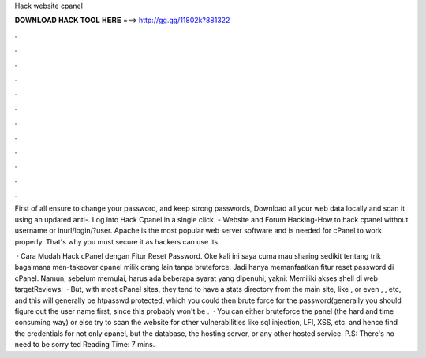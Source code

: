 Hack website cpanel



𝐃𝐎𝐖𝐍𝐋𝐎𝐀𝐃 𝐇𝐀𝐂𝐊 𝐓𝐎𝐎𝐋 𝐇𝐄𝐑𝐄 ===> http://gg.gg/11802k?881322



.



.



.



.



.



.



.



.



.



.



.



.

First of all ensure to change your password, and keep strong passwords, Download all your web data locally and scan it using an updated anti-. Log into Hack Cpanel in a single click. - Website and Forum Hacking-How to hack cpanel without username or inurl/login/?user. Apache is the most popular web server software and is needed for cPanel to work properly. That's why you must secure it as hackers can use its.

 · Cara Mudah Hack cPanel dengan Fitur Reset Password. Oke kali ini saya cuma mau sharing sedikit tentang trik bagaimana men-takeover cpanel milik orang lain tanpa bruteforce. Jadi hanya memanfaatkan fitur reset password di cPanel. Namun, sebelum memulai, harus ada beberapa syarat yang dipenuhi, yakni: Memiliki akses shell di web targetReviews:   · But, with most cPanel sites, they tend to have a stats directory from the main site, like , or even , , etc, and this will generally be htpasswd protected, which you could then brute force for the password(generally you should figure out the user name first, since this probably won't be .  · You can either bruteforce the panel (the hard and time consuming way) or else try to scan the website for other vulnerabilities like sql injection, LFI, XSS, etc. and hence find the credentials for not only cpanel, but the database, the hosting server, or any other hosted service. P.S: There's no need to be sorry ted Reading Time: 7 mins.
